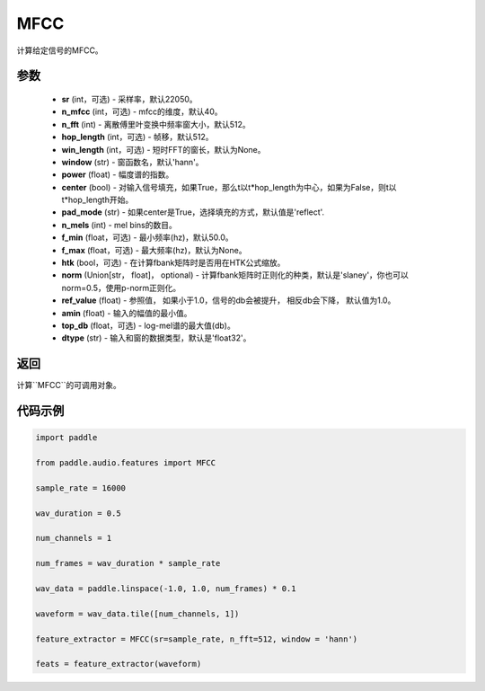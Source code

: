 .. _cn_api_audio_features_MFCC:

MFCC
-------------------------------

.. py:class:: paddle.audio.features.MFCC(sr=22050, n_mfcc=40, n_fft=2048, hop_length=512, win_length=None, window='hann', power=2.0, center=True, pad_mode='reflect', n_mels=64, f_min=50.0, f_max=None, htk=False, norm='slaney', ref_value=1.0, amin=1e-10, top_db=None, dtype='float32')

计算给定信号的MFCC。

参数
::::::::::::

    - **sr** (int，可选) - 采样率，默认22050。
    - **n_mfcc** (int，可选) - mfcc的维度，默认40。
    - **n_fft** (int) - 离散傅里叶变换中频率窗大小，默认512。
    - **hop_length**  (int，可选) - 帧移，默认512。
    - **win_length**  (int，可选) - 短时FFT的窗长，默认为None。
    - **window**  (str) - 窗函数名，默认'hann'。
    - **power**  (float) - 幅度谱的指数。
    - **center**  (bool) - 对输入信号填充，如果True，那么t以t*hop_length为中心，如果为False，则t以t*hop_length开始。
    - **pad_mode**  (str) - 如果center是True，选择填充的方式，默认值是'reflect'.
    - **n_mels** (int) - mel bins的数目。
    - **f_min** (float，可选) - 最小频率(hz)，默认50.0。
    - **f_max** (float，可选) - 最大频率(hz)，默认为None。
    - **htk** (bool，可选) - 在计算fbank矩阵时是否用在HTK公式缩放。
    - **norm** (Union[str，  float]，  optional) - 计算fbank矩阵时正则化的种类，默认是'slaney'，你也可以norm=0.5，使用p-norm正则化。
    - **ref_value** (float) - 参照值， 如果小于1.0，信号的db会被提升， 相反db会下降， 默认值为1.0。
    - **amin** (float) - 输入的幅值的最小值。
    - **top_db** (float，可选) - log-mel谱的最大值(db)。
    - **dtype**  (str) - 输入和窗的数据类型，默认是'float32'。

返回
:::::::::

计算``MFCC``的可调用对象。

代码示例
:::::::::
.. code-block:: python

    import paddle

    from paddle.audio.features import MFCC
    
    sample_rate = 16000 

    wav_duration = 0.5

    num_channels = 1

    num_frames = wav_duration * sample_rate

    wav_data = paddle.linspace(-1.0, 1.0, num_frames) * 0.1

    waveform = wav_data.tile([num_channels, 1])

    feature_extractor = MFCC(sr=sample_rate, n_fft=512, window = 'hann')

    feats = feature_extractor(waveform)
